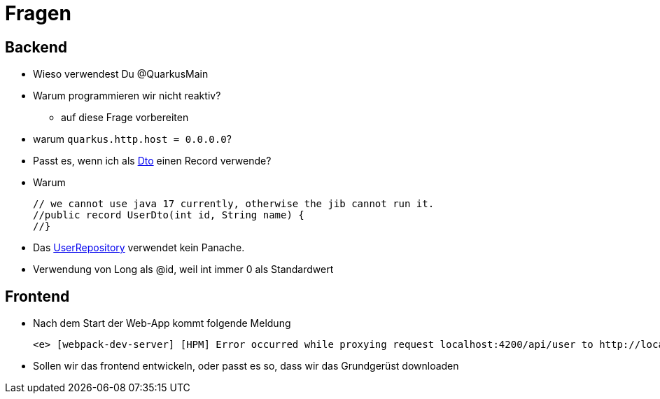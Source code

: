 = Fragen

== Backend

* Wieso verwendest Du @QuarkusMain
* Warum programmieren wir nicht reaktiv?
** auf diese Frage vorbereiten
* warum `quarkus.http.host = 0.0.0.0`?
* Passt es, wenn ich als https://quarkus-seminar.github.io/demo-quarkus-webapp-postgres-k8s/#_userdto[Dto] einen Record verwende?
* Warum
+
----
// we cannot use java 17 currently, otherwise the jib cannot run it.
//public record UserDto(int id, String name) {
//}
----
* Das https://quarkus-seminar.github.io/demo-quarkus-webapp-postgres-k8s/#_userrepository[UserRepository^] verwendet kein Panache.
* Verwendung von Long als @id, weil int immer 0 als Standardwert


== Frontend

* Nach dem Start der Web-App kommt folgende Meldung
+
----
<e> [webpack-dev-server] [HPM] Error occurred while proxying request localhost:4200/api/user to http://localhost:8080/ [ECONNREFUSED] (https://nodejs.org/api/errors.html#errors_common_system_errors)
----

* Sollen wir das frontend entwickeln, oder passt es so, dass wir das Grundgerüst downloaden



